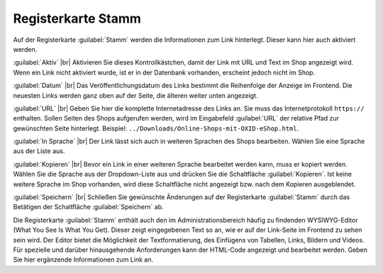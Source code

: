 Registerkarte Stamm
===================

Auf der Registerkarte :guilabel:`Stamm` werden die Informationen zum Link hinterlegt. Dieser kann hier auch aktiviert werden.

.. image:: ../../media/screenshots-de/oxbajg01.png
   :alt: Links, Registerkarte Stamm
   :class: with-shadow
   :height: 343
   :width: 650

:guilabel:`Aktiv` |br|
Aktivieren Sie dieses Kontrollkästchen, damit der Link mit URL und Text im Shop angezeigt wird. Wenn ein Link nicht aktiviert wurde, ist er in der Datenbank vorhanden, erscheint jedoch nicht im Shop.

:guilabel:`Datum` |br|
Das Veröffentlichungsdatum des Links bestimmt die Reihenfolge der Anzeige im Frontend. Die neuesten Links werden ganz oben auf der Seite, die älteren weiter unten angezeigt.

:guilabel:`URL` |br|
Geben Sie hier die komplette Internetadresse des Links an. Sie muss das Internetprotokoll ``https://`` enthalten. Sollen Seiten des Shops aufgerufen werden, wird im Eingabefeld :guilabel:`URL` der relative Pfad zur gewünschten Seite hinterlegt. Beispiel: ``../Downloads/Online-Shops-mit-OXID-eShop.html``.

:guilabel:`In Sprache` |br|
Der Link lässt sich auch in weiteren Sprachen des Shops bearbeiten. Wählen Sie eine Sprache aus der Liste aus.

:guilabel:`Kopieren` |br|
Bevor ein Link in einer weiteren Sprache bearbeitet werden kann, muss er kopiert werden. Wählen Sie die Sprache aus der Dropdown-Liste aus und drücken Sie die Schaltfläche :guilabel:`Kopieren`. Ist keine weitere Sprache im Shop vorhanden, wird diese Schaltfläche nicht angezeigt bzw. nach dem Kopieren ausgeblendet.

:guilabel:`Speichern` |br|
Schließen Sie gewünschte Änderungen auf der Registerkarte :guilabel:`Stamm` durch das Betätigen der Schaltfläche :guilabel:`Speichern` ab.

Die Registerkarte :guilabel:`Stamm` enthält auch den im Administrationsbereich häufig zu findenden WYSIWYG-Editor (What You See Is What You Get). Dieser zeigt eingegebenen Text so an, wie er auf der Link-Seite im Frontend zu sehen sein wird. Der Editor bietet die Möglichkeit der Textformatierung, des Einfügens von Tabellen, Links, Bildern und Videos. Für spezielle und darüber hinausgehende Anforderungen kann der HTML-Code angezeigt und bearbeitet werden. Geben Sie hier ergänzende Informationen zum Link an.


.. Intern: oxbajg, Status:, F1: adminlinks_main.html